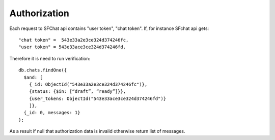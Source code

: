 Authorization
=============

Each request to SFChat api contains "user token", "chat token". If, for instance SFchat api gets: ::

  "chat token" =  543e33a2e3ce324d374246fc,
  "user token" = 543e33ace3ce324d374246fd.

Therefore it is need to run verification: ::

  db.chats.findOne({
    $and: [
      {_id: ObjectId("543e33a2e3ce324d374246fc")}, 
      {status: {$in: [“draft”, “ready”]}},
      {user_tokens: ObjectId("543e33ace3ce324d374246fd")}
      ]}, 
    {_id: 0, messages: 1}
  );

As a result if null that authorization data is invalid otherwise return list of messages.